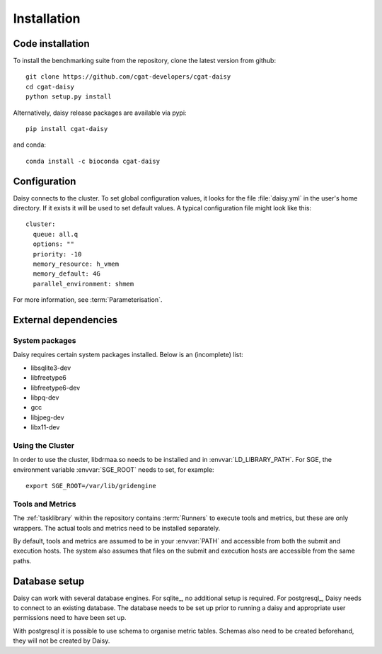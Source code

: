 ===============
Installation
===============

Code installation
=================

To install the benchmarking suite from the repository, clone the
latest version from github::

    git clone https://github.com/cgat-developers/cgat-daisy
    cd cgat-daisy
    python setup.py install

Alternatively, daisy release packages are available via pypi::

   pip install cgat-daisy

and conda::

   conda install -c bioconda cgat-daisy


Configuration
=============

Daisy connects to the cluster. To set global configuration values, it
looks for the file :file:`daisy.yml` in the user's home directory. If
it exists it will be used to set default values. A typical
configuration file might look like this::

  cluster:
    queue: all.q
    options: ""
    priority: -10
    memory_resource: h_vmem
    memory_default: 4G
    parallel_environment: shmem

For more information, see :term:`Parameterisation`.
    
External dependencies
======================

System packages
--------------------

Daisy requires certain system packages installed. Below is
an (incomplete) list:

* libsqlite3-dev
* libfreetype6
* libfreetype6-dev
* libpq-dev
* gcc
* libjpeg-dev
* libx11-dev

.. clustersetup:

Using the Cluster
------------------------------------

In order to use the cluster, libdrmaa.so needs to be installed and in
:envvar:`LD_LIBRARY_PATH`.  For SGE, the environment variable
:envvar:`SGE_ROOT` needs to set, for example::

   export SGE_ROOT=/var/lib/gridengine

Tools and Metrics
------------------------------------------

The :ref:`tasklibrary` within the repository contains :term:`Runners`
to execute tools and metrics, but these are only wrappers. The actual
tools and metrics need to be installed separately.

By default, tools and metrics are assumed to be in your :envvar:`PATH`
and accessible from both the submit and execution hosts. The system
also assumes that files on the submit and execution hosts are
accessible from the same paths.

Database setup
==============

Daisy can work with several database engines. For sqlite_, no
additional setup is required. For postgresql_, Daisy needs to
connect to an existing database. The database needs to be set up
prior to running a daisy and appropriate user permissions need
to have been set up. 

With postgresql it is possible to use schema to organise metric
tables. Schemas also need to be created beforehand, they will
not be created by Daisy.
